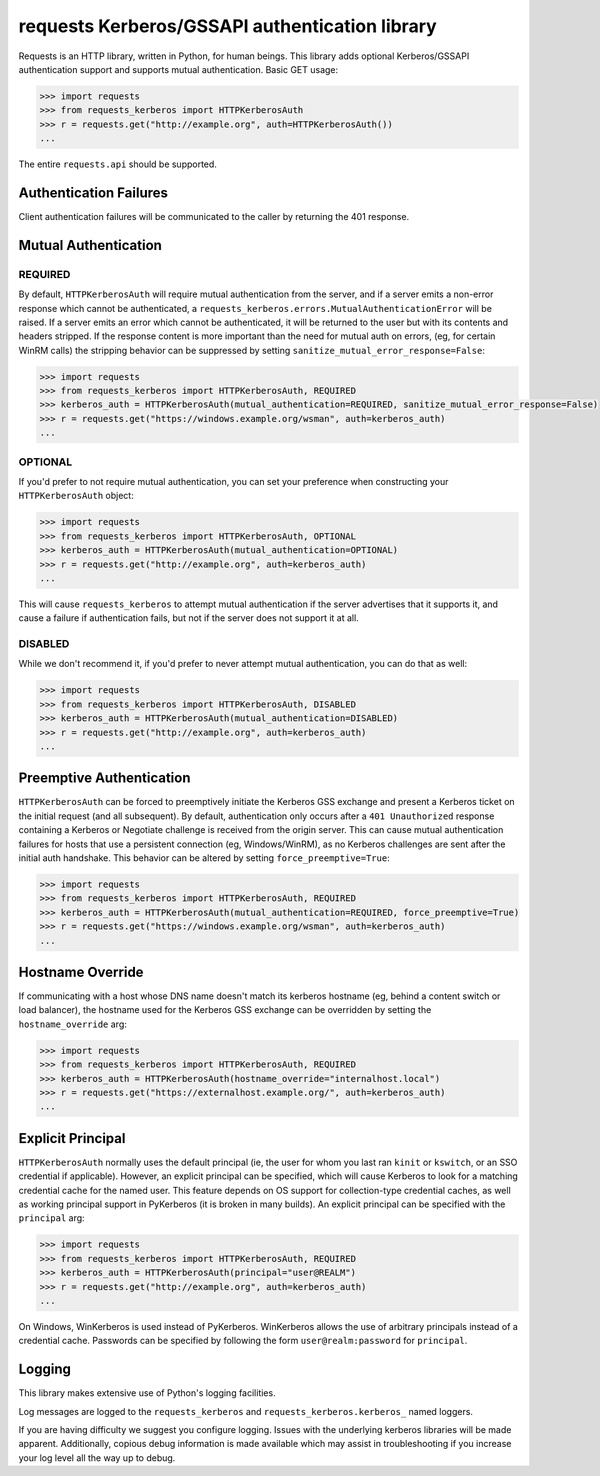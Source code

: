 requests Kerberos/GSSAPI authentication library
===============================================

Requests is an HTTP library, written in Python, for human beings. This library
adds optional Kerberos/GSSAPI authentication support and supports mutual
authentication. Basic GET usage:


.. code-block:: python

    >>> import requests
    >>> from requests_kerberos import HTTPKerberosAuth
    >>> r = requests.get("http://example.org", auth=HTTPKerberosAuth())
    ...

The entire ``requests.api`` should be supported.

Authentication Failures
-----------------------

Client authentication failures will be communicated to the caller by returning
the 401 response.

Mutual Authentication
---------------------

REQUIRED
^^^^^^^^

By default, ``HTTPKerberosAuth`` will require mutual authentication from the
server, and if a server emits a non-error response which cannot be
authenticated, a ``requests_kerberos.errors.MutualAuthenticationError`` will
be raised. If a server emits an error which cannot be authenticated, it will
be returned to the user but with its contents and headers stripped. If the
response content is more important than the need for mutual auth on errors,
(eg, for certain WinRM calls) the stripping behavior can be suppressed by
setting ``sanitize_mutual_error_response=False``:

.. code-block:: python

    >>> import requests
    >>> from requests_kerberos import HTTPKerberosAuth, REQUIRED
    >>> kerberos_auth = HTTPKerberosAuth(mutual_authentication=REQUIRED, sanitize_mutual_error_response=False)
    >>> r = requests.get("https://windows.example.org/wsman", auth=kerberos_auth)
    ...


OPTIONAL
^^^^^^^^

If you'd prefer to not require mutual authentication, you can set your
preference when constructing your ``HTTPKerberosAuth`` object:

.. code-block:: python

    >>> import requests
    >>> from requests_kerberos import HTTPKerberosAuth, OPTIONAL
    >>> kerberos_auth = HTTPKerberosAuth(mutual_authentication=OPTIONAL)
    >>> r = requests.get("http://example.org", auth=kerberos_auth)
    ...

This will cause ``requests_kerberos`` to attempt mutual authentication if the
server advertises that it supports it, and cause a failure if authentication
fails, but not if the server does not support it at all.

DISABLED
^^^^^^^^

While we don't recommend it, if you'd prefer to never attempt mutual
authentication, you can do that as well:

.. code-block:: python

    >>> import requests
    >>> from requests_kerberos import HTTPKerberosAuth, DISABLED
    >>> kerberos_auth = HTTPKerberosAuth(mutual_authentication=DISABLED)
    >>> r = requests.get("http://example.org", auth=kerberos_auth)
    ...

Preemptive Authentication
-------------------------

``HTTPKerberosAuth`` can be forced to preemptively initiate the Kerberos
GSS exchange and present a Kerberos ticket on the initial request (and all
subsequent). By default, authentication only occurs after a
``401 Unauthorized`` response containing a Kerberos or Negotiate challenge
is received from the origin server. This can cause mutual authentication
failures for hosts that use a persistent connection (eg, Windows/WinRM), as
no Kerberos challenges are sent after the initial auth handshake. This
behavior can be altered by setting  ``force_preemptive=True``:

.. code-block:: python
    
    >>> import requests
    >>> from requests_kerberos import HTTPKerberosAuth, REQUIRED
    >>> kerberos_auth = HTTPKerberosAuth(mutual_authentication=REQUIRED, force_preemptive=True)
    >>> r = requests.get("https://windows.example.org/wsman", auth=kerberos_auth)
    ...

Hostname Override
-----------------

If communicating with a host whose DNS name doesn't match its
kerberos hostname (eg, behind a content switch or load balancer),
the hostname used for the Kerberos GSS exchange can be overridden by
setting the ``hostname_override`` arg:

.. code-block:: python

    >>> import requests
    >>> from requests_kerberos import HTTPKerberosAuth, REQUIRED
    >>> kerberos_auth = HTTPKerberosAuth(hostname_override="internalhost.local")
    >>> r = requests.get("https://externalhost.example.org/", auth=kerberos_auth)
    ...

Explicit Principal
------------------

``HTTPKerberosAuth`` normally uses the default principal (ie, the user for
whom you last ran ``kinit`` or ``kswitch``, or an SSO credential if
applicable). However, an explicit principal can be specified, which will
cause Kerberos to look for a matching credential cache for the named user.
This feature depends on OS support for collection-type credential caches,
as well as working principal support in PyKerberos (it is broken in many
builds). An explicit principal can be specified with the ``principal`` arg:

.. code-block:: python

    >>> import requests
    >>> from requests_kerberos import HTTPKerberosAuth, REQUIRED
    >>> kerberos_auth = HTTPKerberosAuth(principal="user@REALM")
    >>> r = requests.get("http://example.org", auth=kerberos_auth)
    ...

On Windows, WinKerberos is used instead of PyKerberos. WinKerberos allows the
use of arbitrary principals instead of a credential cache. Passwords can be
specified by following the form ``user@realm:password`` for ``principal``.

Logging
-------

This library makes extensive use of Python's logging facilities.

Log messages are logged to the ``requests_kerberos`` and
``requests_kerberos.kerberos_`` named loggers.

If you are having difficulty we suggest you configure logging. Issues with the
underlying kerberos libraries will be made apparent. Additionally, copious debug
information is made available which may assist in troubleshooting if you
increase your log level all the way up to debug.
